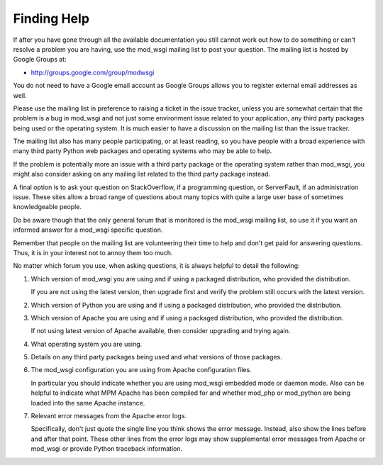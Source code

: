 ============
Finding Help
============

If after you have gone through all the available documentation you still
cannot work out how to do something or can't resolve a problem you are
having, use the mod_wsgi mailing list to post your question. The mailing
list is hosted by Google Groups at:

* http://groups.google.com/group/modwsgi

You do not need to have a Google email account as Google Groups allows you
to register external email addresses as well.

Please use the mailing list in preference to raising a ticket in the issue
tracker, unless you are somewhat certain that the problem is a bug in
mod_wsgi and not just some environment issue related to your application,
any third party packages being used or the operating system. It is much
easier to have a discussion on the mailing list than the issue tracker.

The mailing list also has many people participating, or at least reading,
so you have people with a broad experience with many third party Python web
packages and operating systems who may be able to help.

If the problem is potentially more an issue with a third party package or
the operating system rather than mod_wsgi, you might also consider asking
on any mailing list related to the third party package instead.

A final option is to ask your question on StackOverflow, if a programming
question, or ServerFault, if an administration issue. These sites allow a
broad range of questions about many topics with quite a large user base of
sometimes knowledgeable people.

Do be aware though that the only general forum that is monitored is the
mod_wsgi mailing list, so use it if you want an informed answer for a mod_wsgi
specific question.

Remember that people on the mailing list are volunteering their time to
help and don't get paid for answering questions. Thus, it is in your
interest not to annoy them too much.

No matter which forum you use, when asking questions, it is always helpful
to detail the following:

1. Which version of mod_wsgi you are using and if using a packaged
   distribution, who provided the distribution.

   If you are not using the latest version, then upgrade first and verify
   the problem still occurs with the latest version.

2. Which version of Python you are using and if using a packaged
   distribution, who provided the distribution.

3. Which version of Apache you are using and if using a packaged
   distribution, who provided the distribution.

   If not using latest version of Apache available, then consider upgrading
   and trying again.

4. What operating system you are using.

5. Details on any third party packages being used and what versions of
   those packages.

6. The mod_wsgi configuration you are using from Apache configuration files.

   In particular you should indicate whether you are using mod_wsgi
   embedded mode or daemon mode. Also can be helpful to indicate what MPM
   Apache has been compiled for and whether mod_php or mod_python are being
   loaded into the same Apache instance.

7. Relevant error messages from the Apache error logs.

   Specifically, don't just quote the single line you think shows the error
   message. Instead, also show the lines before and after that point. These
   other lines from the error logs may show supplemental error messages
   from Apache or mod_wsgi or provide Python traceback information.
